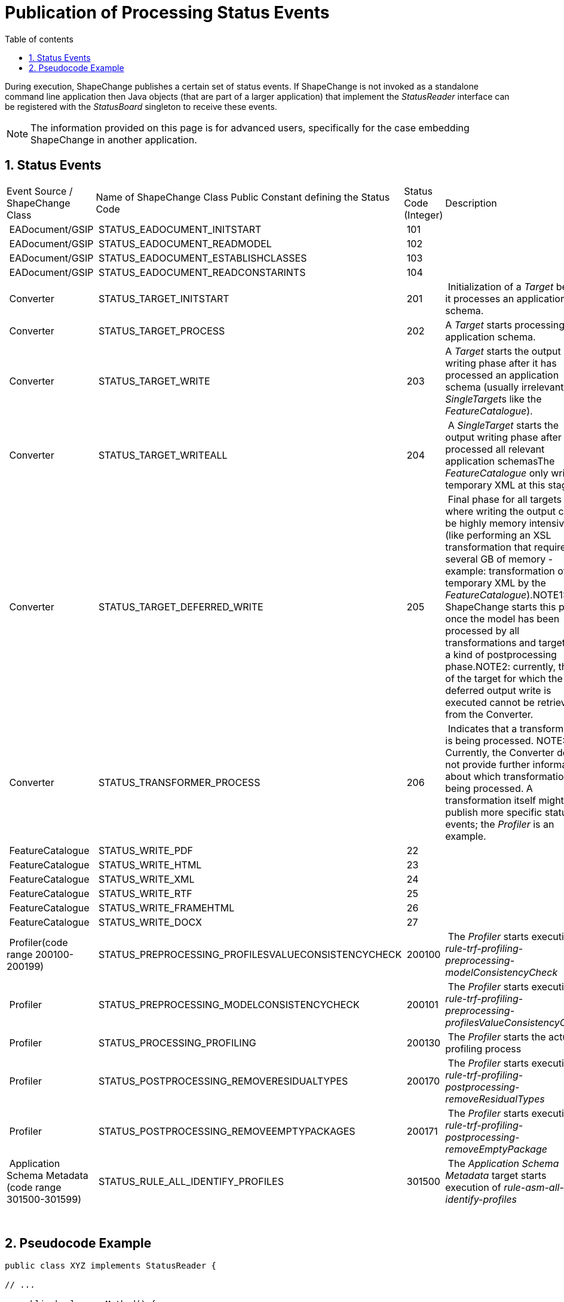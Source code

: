 :doctype: book
:encoding: utf-8
:lang: en
:toc: macro
:toc-title: Table of contents
:toclevels: 5

:toc-position: left

:appendix-caption: Annex

:numbered:
:sectanchors:
:sectnumlevels: 5

[[Publication_of_Processing_Status_Events]]
= Publication of Processing Status Events

During execution, ShapeChange publishes a certain set of status events.
If ShapeChange is not invoked as a standalone command line application
then Java objects (that are part of a larger application) that implement
the _StatusReader_ interface can be registered with the _StatusBoard_
singleton to receive these events.

NOTE: The information provided on this page is for advanced users,
specifically for the case embedding ShapeChange in another application.

[[Status_Events]]
== Status Events

[cols=",,,",]
|===
|Event Source / ShapeChange Class |Name of ShapeChange Class Public
Constant defining the Status Code |Status Code (Integer) |Description

| EADocument/GSIP | STATUS_EADOCUMENT_INITSTART | 101 |

| EADocument/GSIP | STATUS_EADOCUMENT_READMODEL | 102 |

| EADocument/GSIP | STATUS_EADOCUMENT_ESTABLISHCLASSES | 103 |

| EADocument/GSIP | STATUS_EADOCUMENT_READCONSTARINTS | 104 |

| Converter | STATUS_TARGET_INITSTART | 201 | Initialization of a
_Target_ before it processes an application schema.

| Converter | STATUS_TARGET_PROCESS | 202 |A _Target_ starts processing
an application schema.

| Converter | STATUS_TARGET_WRITE | 203 |A _Target_ starts the output
writing phase after it has processed an application schema (usually
irrelevant for __SingleTarget__s like the _FeatureCatalogue_).

| Converter | STATUS_TARGET_WRITEALL | 204 | A _SingleTarget_ starts the
output writing phase after it has processed all relevant application
schemasThe _FeatureCatalogue_ only writes a temporary XML at this stage.

| Converter | STATUS_TARGET_DEFERRED_WRITE | 205 | Final phase for all
targets where writing the output can be highly memory intensive (like
performing an XSL transformation that requires several GB of memory -
example: transformation of the temporary XML by the
_FeatureCatalogue_).NOTE1: ShapeChange starts this phase once the model
has been processed by all transformations and targets, as a kind of
postprocessing phase.NOTE2: currently, the ID of the target for which
the deferred output write is executed cannot be retrieved from the
Converter.

| Converter | STATUS_TRANSFORMER_PROCESS | 206 | Indicates that a
transformation is being processed. NOTE: Currently, the Converter does
not provide further information about which transformation is being
processed. A transformation itself might publish more specific status
events; the _Profiler_ is an example.

| FeatureCatalogue | STATUS_WRITE_PDF | 22 |

| FeatureCatalogue | STATUS_WRITE_HTML | 23 |

| FeatureCatalogue | STATUS_WRITE_XML | 24 |

| FeatureCatalogue | STATUS_WRITE_RTF | 25 |

| FeatureCatalogue | STATUS_WRITE_FRAMEHTML | 26 |

| FeatureCatalogue | STATUS_WRITE_DOCX | 27 |

| Profiler(code range 200100-200199)
| STATUS_PREPROCESSING_PROFILESVALUECONSISTENCYCHECK | 200100 | The
_Profiler_ starts execution of
_rule-trf-profiling-preprocessing-modelConsistencyCheck_

| Profiler | STATUS_PREPROCESSING_MODELCONSISTENCYCHECK | 200101 | The
_Profiler_ starts execution of
_rule-trf-profiling-preprocessing-profilesValueConsistencyCheck_

| Profiler | STATUS_PROCESSING_PROFILING | 200130 | The _Profiler_
starts the actual profiling process

| Profiler | STATUS_POSTPROCESSING_REMOVERESIDUALTYPES | 200170 | The
_Profiler_ starts execution of
_rule-trf-profiling-postprocessing-removeResidualTypes_

| Profiler | STATUS_POSTPROCESSING_REMOVEEMPTYPACKAGES | 200171 | The
_Profiler_ starts execution of
_rule-trf-profiling-postprocessing-removeEmptyPackage_

| Application Schema Metadata (code range 301500-301599)
| STATUS_RULE_ALL_IDENTIFY_PROFILES | 301500 | The _Application Schema
Metadata_ target starts execution of _rule-asm-all-identify-profiles_
|===

 

[[Pseudocode_Example]]
== Pseudocode Example

[source,java,linenumbers]
----------
public class XYZ implements StatusReader {

// ...

   public boolean myMethod() {
   
   // ...

   StatusBoard.getStatusBoard().registerStatusReader(this);
   converter = new Converter(options, result);
   converter.convert();

   // ...

   }
}
----------

 
